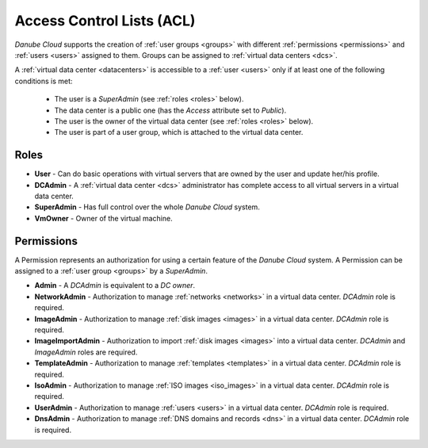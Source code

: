 .. _acl:

Access Control Lists (ACL)
**************************

*Danube Cloud* supports the creation of :ref:`user groups <groups>` with different :ref:`permissions <permissions>` and :ref:`users <users>` assigned to them. Groups can be assigned to :ref:`virtual data centers <dcs>`.

A :ref:`virtual data center <datacenters>` is accessible to a :ref:`user <users>` only if at least one of the following conditions is met:

    * The user is a *SuperAdmin* (see :ref:`roles <roles>` below).
    * The data center is a public one (has the *Access* attribute set to *Public*).
    * The user is the owner of the virtual data center (see :ref:`roles <roles>` below).
    * The user is part of a user group, which is attached to the virtual data center.

.. seealso:: For more information about managing user, please have a look at the :ref:`user management chapter <users>` in the virtual data center section.

.. seealso:: For more information about managing user groups, please have a look at the :ref:`user group management chapter <groups>` in the virtual data center section.


.. _roles:

Roles
#####

* **User** - Can do basic operations with virtual servers that are owned by the user and update her/his profile.
* **DCAdmin** - A :ref:`virtual data center <dcs>` administrator has complete access to all virtual servers in a virtual data center.
* **SuperAdmin** - Has full control over the whole *Danube Cloud* system.
* **VmOwner** - Owner of the virtual machine.


.. _permissions:

Permissions
###########

A Permission represents an authorization for using a certain feature of the *Danube Cloud* system. A Permission can be assigned to a :ref:`user group <groups>` by a *SuperAdmin*.

* **Admin** - A *DCAdmin* is equivalent to a *DC owner*.
* **NetworkAdmin** - Authorization to manage :ref:`networks <networks>` in a virtual data center. *DCAdmin* role is required.
* **ImageAdmin** - Authorization to manage :ref:`disk images <images>` in a virtual data center. *DCAdmin* role is required.
* **ImageImportAdmin** - Authorization to import :ref:`disk images <images>` into a virtual data center. *DCAdmin* and *ImageAdmin* roles are required.
* **TemplateAdmin** - Authorization to manage :ref:`templates <templates>` in a virtual data center. *DCAdmin* role is required.
* **IsoAdmin** -  Authorization to manage :ref:`ISO images <iso_images>` in a virtual data center. *DCAdmin* role is required.
* **UserAdmin** - Authorization to manage :ref:`users <users>` in a virtual data center. *DCAdmin* role is required.
* **DnsAdmin** - Authorization to manage :ref:`DNS domains and records <dns>` in a virtual data center. *DCAdmin* role is required.

